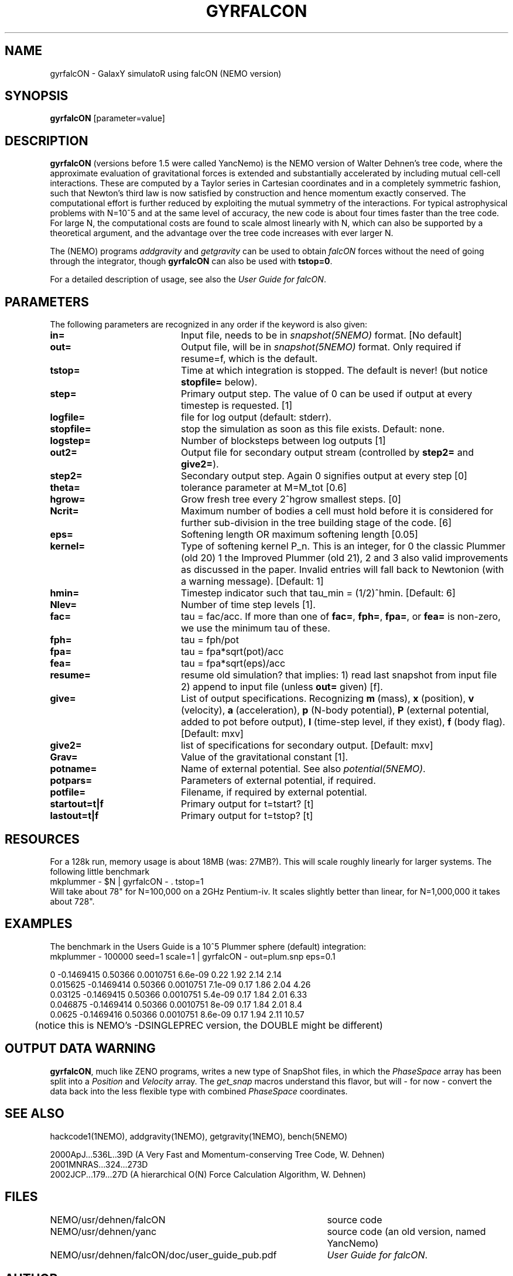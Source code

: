 .TH GYRFALCON 1NEMO "11 April 2004"
.SH NAME
gyrfalcON \- GalaxY simulatoR using falcON (NEMO version)
.SH SYNOPSIS
\fBgyrfalcON\fP [parameter=value]
.SH DESCRIPTION
\fBgyrfalcON\fP (versions before 1.5 were called YancNemo) is the
NEMO version of Walter Dehnen's tree code, 
where the approximate evaluation of gravitational forces is
extended and substantially accelerated by including mutual cell-cell
interactions. These are computed by a Taylor series in Cartesian coordinates
and in a completely symmetric fashion, such that Newton's third law is now
satisfied by construction and hence momentum exactly conserved. The
computational effort is further reduced by exploiting the mutual symmetry of
the interactions. For typical astrophysical problems with N=10^5 and at the
same level of accuracy, the new code is about four times faster than the tree
code. For large N, the computational costs are found to scale almost linearly
with N, which can also be supported by a theoretical argument, and the
advantage over the tree code increases with ever larger N.
.PP
The (NEMO) programs \fIaddgravity\fP and  \fIgetgravity\fP can be used
to obtain \fIfalcON\fP forces without the need of going through the integrator,
though \fBgyrfalcON\fP can also be used with \fBtstop=0\fP.
.PP
For a detailed description of usage, see also the \fIUser Guide for falcON\fP.
.SH PARAMETERS
The following parameters are recognized in any order if the keyword
is also given:
.TP 20
\fBin=\fP
Input file, needs to be in \fIsnapshot(5NEMO)\fP format. 
[No default]
.TP
\fBout=\fP
Output file, will be in \fIsnapshot(5NEMO)\fP format. Only required
if resume=f, which is the default.
.TP
\fBtstop=\fP
Time at which integration is stopped. The default is never!
(but notice \fBstopfile=\fP below).
.TP
\fBstep=\fP
Primary output step.
The value of 0 can be used if output at every timestep is requested.
[1]
.TP
\fBlogfile=\fP
file for log output (default: stderr). 
.TP
\fBstopfile=\fP
stop the simulation as soon as this file exists. Default: none.
.TP
\fBlogstep=\fP
Number of blocksteps between log outputs
[1]
.TP
\fBout2=\fP
Output file for secondary output stream (controlled by \fBstep2=\fP and \fBgive2=\fP).
.TP
\fBstep2=\fP
Secondary output step.
Again 0 signifies output at every step  [0]    
.TP
\fBtheta=\fP
tolerance parameter at M=M_tot
[0.6]
.TP
\fBhgrow=\fP
Grow fresh tree every 2^hgrow smallest steps. [0]
.TP
\fBNcrit=\fP
Maximum number of bodies a cell must
hold before it is considered for further sub-division in the tree building
stage of the code. [6]
.TP
\fBeps=\fP
Softening length OR maximum softening length [0.05]     
.TP
\fBkernel=\fP
Type of softening kernel P_n. This is an integer, for 0 the classic Plummer (old 20)
1 the Improved Plummer (old 21), 2 and 3 also valid improvements as 
discussed in the paper. Invalid entries will fall back to
Newtonion (with a warning message). 
[Default: 1]
.TP
\fBhmin=\fP
Timestep indicator such that tau_min = (1/2)^hmin. [Default: 6] 
.TP
\fBNlev=\fP
Number of time step levels [1].
.TP
\fBfac=\fP
tau = fac/acc. If more than one of \fBfac=\fP, \fBfph=\fP,
\fBfpa=\fP, or \fBfea=\fP  is non-zero, we use the minimum tau of these.
.TP
\fBfph=\fP
tau = fph/pot
.TP
\fBfpa=\fP
tau = fpa*sqrt(pot)/acc
.TP
\fBfea=\fP
tau = fpa*sqrt(eps)/acc
.TP
\fBresume=\fP
resume old simulation?  that implies:
1) read last snapshot from input file
2) append to input file (unless \fBout=\fP given)          
[f].
.TP
\fBgive=\fP
List of output specifications. Recognizing
\fBm\fP (mass), \fBx\fP (position), \fBv\fP (velocity), \fBa\fP (acceleration), \fBp\fP (N-body potential),
\fBP\fP (external potential, added to pot before output), 
\fBl\fP (time-step level, if they exist), \fBf\fP (body flag).
[Default: mxv]
.TP
\fBgive2=\fP
list of specifications for secondary output.
[Default: mxv]
.TP
\fBGrav=\fP
Value of the gravitational constant [1].
.TP
\fBpotname=\fP
Name of external potential. See also \fIpotential(5NEMO)\fP.
.TP
\fBpotpars=\fP
Parameters of external potential, if required.
.TP
\fBpotfile=\fP
Filename, if required by external potential.
.TP
\fBstartout=t|f\fP
Primary output for t=tstart? [t]
.TP
\fBlastout=t|f\fP
Primary output for t=tstop? [t]
.SH RESOURCES
For a 128k run, memory usage is about 18MB (was: 27MB?). This will scale roughly
linearly for larger systems. The following little benchmark 
.nf
	mkplummer - $N | gyrfalcON - . tstop=1
.fi
Will take about 78" for N=100,000 on a 2GHz Pentium-iv. It
scales slightly better than linear, for N=1,000,000 it takes
about 728".
.SH EXAMPLES
The benchmark in the Users Guide is a 10^5 Plummer sphere (default) integration:
.nf
	mkplummer - 100000 seed=1 scale=1 | gyrfalcON - out=plum.snp eps=0.1 

 0          -0.1469415    0.50366 0.0010751  6.6e-09  0.22   1.92       2.14      2.14
 0.015625   -0.1469414    0.50366 0.0010751  7.1e-09  0.17   1.86       2.04      4.26
 0.03125    -0.1469415    0.50366 0.0010751  5.4e-09  0.17   1.84       2.01      6.33
 0.046875   -0.1469414    0.50366 0.0010751  8e-09    0.17   1.84       2.01       8.4
 0.0625     -0.1469416    0.50366 0.0010751  8.6e-09  0.17   1.94       2.11     10.57
....

	(notice this is NEMO's  -DSINGLEPREC  version, the DOUBLE might be different)
.fi
.SH OUTPUT DATA WARNING
\fBgyrfalcON\fP, much like ZENO programs, writes a new type of SnapShot files,
in which the \fIPhaseSpace\fP array has been split into a
\fIPosition\fP and \fIVelocity\fP array. The \fIget_snap\fP macros 
understand this flavor, but will - for now - convert the data back
into the less flexible type with combined \fIPhaseSpace\fP coordinates.
.SH SEE ALSO
hackcode1(1NEMO), addgravity(1NEMO), getgravity(1NEMO), bench(5NEMO)
.PP
.nf
2000ApJ...536L..39D (A Very Fast and Momentum-conserving Tree Code, W. Dehnen)
2001MNRAS...324...273D
2002JCP...179...27D (A hierarchical O(N) Force Calculation Algorithm, W. Dehnen)
.fi
.SH FILES
.ta +5i
.nf
NEMO/usr/dehnen/falcON	source code
NEMO/usr/dehnen/yanc	source code (an old version, named YancNemo)
NEMO/usr/dehnen/falcON/doc/user_guide_pub.pdf	\fIUser Guide for falcON\fP.
.fi
.SH AUTHOR
Walter Dehnen
.SH UPDATE HISTORY
.nf
.ta +1.0i +5.0i
29-May-01	V1.0 manual written, at GH-2001 workshop at INAOE 	PJT
13-jun-01	1.0.2: added Ncrit
16-nov-01	1.0.15: aligned man page with actual code	PJT
4-jun-02	added theta=, and corrected log/linear statement	PJT
13-jun-02	1.2: imported into NEMO 	PJT
2-jan-03	1.5: renamed YancNemo to gyrfalcON, (WD version 091202) 	PJT
28-jul-03	1.6.1: also for gcc 3.3 (WD version 280703)	PJT
11-apr-04	aligned documentation, removed Yanc from NEMO   	PJT
.fi
